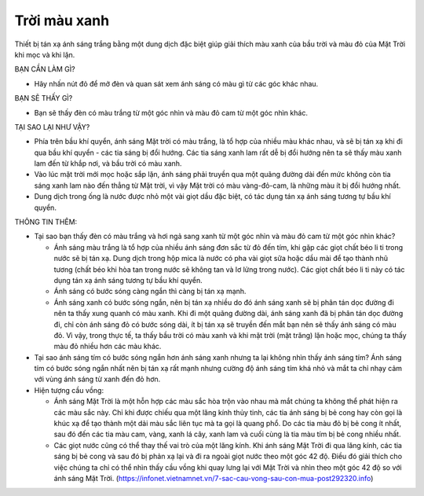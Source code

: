 Trời màu xanh
=============

.. figure:: images/bluesky.jpg
  :align: center

Thiết bị tán xạ ánh sáng trắng bằng một dung dịch đặc biệt giúp giải thích màu xanh của bầu trời và màu đỏ của Mặt Trời khi mọc và khi lặn.

BẠN CẦN LÀM GÌ?

- Hãy nhấn nút đỏ để mở đèn và quan sát xem ánh sáng có màu gì từ các góc khác nhau.

BẠN SẼ THẤY GÌ?

- Bạn sẽ thấy đèn có màu trắng từ một góc nhìn và màu đỏ cam từ một góc nhìn khác.

TẠI SAO LẠI NHƯ VẬY?

- Phía trên bầu khí quyển, ánh sáng Mặt trời có màu trắng, là tổ hợp của nhiều màu khác nhau, và sẽ bị tán xạ khi đi qua bầu khí quyển - các tia sáng bị đổi hướng. Các tia sáng xanh lam rất dễ bị đổi hướng nên ta sẽ thấy màu xanh lam đến từ khắp nơi, và bầu trời có màu xanh.
- Vào lúc mặt trời mới mọc hoặc sắp lặn, ánh sáng phải truyền qua một quãng đường dài đến mức không còn tia sáng xanh lam nào đến thẳng từ Mặt trời, vì vậy Mặt trời có màu vàng-đỏ-cam, là những màu ít bị đổi hướng nhất.
- Dung dịch trong ống là nước được nhỏ một vài giọt dầu đặc biệt, có tác dụng tán xạ ánh sáng tương tự bầu khí quyển.

THÔNG TIN THÊM:

- Tại sao bạn thấy đèn có màu trắng và hơi ngả sang xanh từ một góc nhìn và màu đỏ cam từ một góc nhìn khác?

  + Ánh sáng màu trắng là tổ hợp của nhiều ánh sáng đơn sắc từ đỏ đến tím, khi gặp các giọt chất béo li ti trong nước sẽ bị tán xạ. Dung dịch trong hộp mica là nước có pha vài giọt sữa hoặc dầu mài để tạo thành nhũ tương (chất béo khi hòa tan trong nước sẽ không tan và lơ lửng trong nước). Các giọt chất béo li ti này có tác dụng tán xạ ánh sáng tương tự bầu khí quyển.
  + Ánh sáng có bước sóng càng ngắn thì càng bị tán xạ mạnh.
  + Ánh sáng xanh có bước sóng ngắn, nên bị tán xạ nhiều do đó ánh sáng xanh sẽ bị phân tán dọc đường đi nên ta thấy xung quanh có màu xanh. Khi đi một quãng đường dài, ánh sáng xanh đã bị phân tán dọc đường đi, chỉ còn ánh sáng đỏ có bước sóng dài, ít bị tán xạ sẽ truyền đến mắt bạn nên sẽ thấy ánh sáng có màu đỏ. Vì vậy, trong thực tế, ta thấy bầu trời có màu xanh và khi mặt trời (mặt trăng) lặn hoặc mọc, chúng ta thấy màu đỏ nhiều hơn các màu khác.

- Tại sao ánh sáng tím có bước sóng ngắn hơn ánh sáng xanh nhưng ta lại không nhìn thấy ánh sáng tím? Ánh sáng tím có bước sóng ngắn nhất nên bị tán xạ rất mạnh nhưng cường độ ánh sáng tím khá nhỏ và mắt ta chỉ nhạy cảm với vùng ánh sáng từ xanh đến đỏ hơn.
- Hiện tượng cầu vồng:

  + Ánh sáng Mặt Trời là một hỗn hợp các màu sắc hòa trộn vào nhau mà mắt chúng ta không thể phát hiện ra các màu sắc này. Chỉ khi được chiếu qua một lăng kính thủy tinh, các tia ánh sáng bị bẻ cong hay còn gọi là khúc xạ để tạo thành một dải màu sắc liên tục mà ta gọi là quang phổ. Do các tia màu đỏ bị bẻ cong ít nhất, sau đó đến các tia màu cam, vàng, xanh lá cây, xanh lam và cuối cùng là tia màu tím bị bẻ cong nhiều nhất.
  + Các giọt nước cũng có thể thay thế vai trò của một lăng kính. Khi ánh sáng Mặt Trời đi qua lăng kính, các tia sáng bị bẻ cong và sau đó bị phản xạ lại và đi ra ngoài giọt nước theo một góc 42 độ. Điều đó giải thích cho việc chúng ta chỉ có thể nhìn thấy cầu vồng khi quay lưng lại với Mặt Trời và nhìn theo một góc 42 độ so với ánh sáng Mặt Trời. (https://infonet.vietnamnet.vn/7-sac-cau-vong-sau-con-mua-post292320.info)
